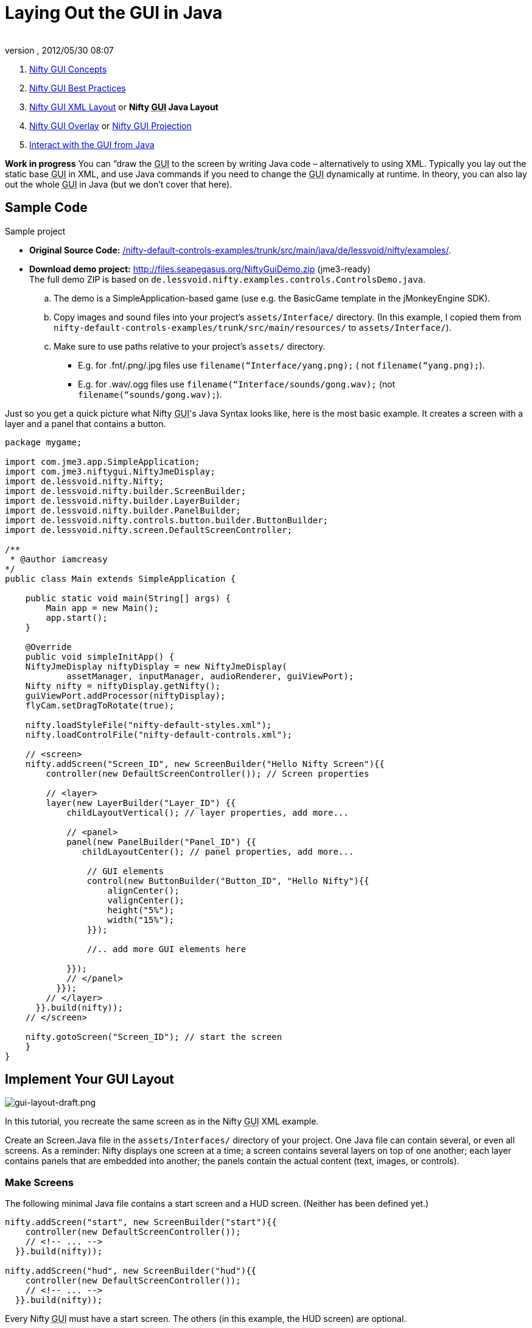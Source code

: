 = Laying Out the GUI in Java
:author: 
:revnumber: 
:revdate: 2012/05/30 08:07
:keywords: gui, documentation, nifty, hud
:relfileprefix: ../../
:imagesdir: ../..
ifdef::env-github,env-browser[:outfilesuffix: .adoc]


.  <<jme3/advanced/nifty_gui#,Nifty GUI Concepts>>
.  <<jme3/advanced/nifty_gui_best_practices#,Nifty GUI Best Practices>>
.  <<jme3/advanced/nifty_gui_xml_layout#,Nifty GUI XML Layout>> or *Nifty +++<abbr title="Graphical User Interface">GUI</abbr>+++ Java Layout*
.  <<jme3/advanced/nifty_gui_overlay#,Nifty GUI Overlay>> or <<jme3/advanced/nifty_gui_projection#,Nifty GUI Projection>>
.  <<jme3/advanced/nifty_gui_java_interaction#,Interact with the GUI from Java>>

*Work in progress* You can “draw the +++<abbr title="Graphical User Interface">GUI</abbr>+++ to the screen by writing Java code – alternatively to using XML. Typically you lay out the static base +++<abbr title="Graphical User Interface">GUI</abbr>+++ in XML, and use Java commands if you need to change the +++<abbr title="Graphical User Interface">GUI</abbr>+++ dynamically at runtime. In theory, you can also lay out the whole +++<abbr title="Graphical User Interface">GUI</abbr>+++ in Java (but we don't cover that here).



== Sample Code

Sample project


*  *Original Source Code:* link:http://nifty-gui.svn.sourceforge.net/viewvc/nifty-gui/nifty-default-controls-examples/trunk/src/main/java/de/lessvoid/nifty/examples/[/nifty-default-controls-examples/trunk/src/main/java/de/lessvoid/nifty/examples/]. +

*  *Download demo project:* link:http://files.seapegasus.org/NiftyGuiDemo.zip[http://files.seapegasus.org/NiftyGuiDemo.zip] (jme3-ready) +
The full demo ZIP is based on `de.lessvoid.nifty.examples.controls.ControlsDemo.java`.
..  The demo is a SimpleApplication-based game (use e.g. the BasicGame template in the jMonkeyEngine SDK).
..  Copy images and sound files into your project's `assets/Interface/` directory. (In this example, I copied them from `nifty-default-controls-examples/trunk/src/main/resources/` to `assets/Interface/`).
..  Make sure to use paths relative to your project's `assets/` directory.
***  E.g. for .fnt/.png/.jpg files use `filename(“Interface/yang.png);` ( not `filename(“yang.png);`).
***  E.g. for .wav/.ogg files use `filename(“Interface/sounds/gong.wav);` (not `filename(“sounds/gong.wav);`).



Just so you get a quick picture what Nifty +++<abbr title="Graphical User Interface">GUI</abbr>+++'s Java Syntax looks like, here is the most basic example. It creates a screen with a layer and a panel that contains a button. 


[source,java]

----
package mygame;
 
import com.jme3.app.SimpleApplication;
import com.jme3.niftygui.NiftyJmeDisplay;
import de.lessvoid.nifty.Nifty;
import de.lessvoid.nifty.builder.ScreenBuilder;
import de.lessvoid.nifty.builder.LayerBuilder;
import de.lessvoid.nifty.builder.PanelBuilder;
import de.lessvoid.nifty.controls.button.builder.ButtonBuilder;
import de.lessvoid.nifty.screen.DefaultScreenController;

/**
 * @author iamcreasy  
*/
public class Main extends SimpleApplication {
 
    public static void main(String[] args) {
        Main app = new Main();
        app.start();
    }
 
    @Override
    public void simpleInitApp() {
    NiftyJmeDisplay niftyDisplay = new NiftyJmeDisplay(
            assetManager, inputManager, audioRenderer, guiViewPort);
    Nifty nifty = niftyDisplay.getNifty();
    guiViewPort.addProcessor(niftyDisplay);
    flyCam.setDragToRotate(true);
 
    nifty.loadStyleFile("nifty-default-styles.xml");
    nifty.loadControlFile("nifty-default-controls.xml");
 
    // <screen>
    nifty.addScreen("Screen_ID", new ScreenBuilder("Hello Nifty Screen"){{
        controller(new DefaultScreenController()); // Screen properties       
 
        // <layer>
        layer(new LayerBuilder("Layer_ID") {{
            childLayoutVertical(); // layer properties, add more...
 
            // <panel>
            panel(new PanelBuilder("Panel_ID") {{
               childLayoutCenter(); // panel properties, add more...               
 
                // GUI elements
                control(new ButtonBuilder("Button_ID", "Hello Nifty"){{
                    alignCenter();
                    valignCenter();
                    height("5%");
                    width("15%");
                }});
 
                //.. add more GUI elements here              
 
            }});
            // </panel>
          }});
        // </layer>
      }}.build(nifty));
    // </screen>
 
    nifty.gotoScreen("Screen_ID"); // start the screen
    }
}
----


== Implement Your GUI Layout


image::jme3/advanced/gui-layout-draft.png[gui-layout-draft.png,with="",height="",align="right"]



In this tutorial, you recreate the same screen as in the Nifty +++<abbr title="Graphical User Interface">GUI</abbr>+++ XML example.


Create an Screen.Java file in the `assets/Interfaces/` directory of your project. One Java file can contain several, or even all screens. As a reminder: Nifty displays one screen at a time; a screen contains several layers on top of one another; each layer contains panels that are embedded into another; the panels contain the actual content (text, images, or controls).



=== Make Screens

The following minimal Java file contains a start screen and a HUD screen. (Neither has been defined yet.)


[source,java]

----

nifty.addScreen("start", new ScreenBuilder("start"){{
    controller(new DefaultScreenController());
    // <!-- ... -->
  }}.build(nifty));
 
nifty.addScreen("hud", new ScreenBuilder("hud"){{
    controller(new DefaultScreenController());
    // <!-- ... -->
  }}.build(nifty));

----

Every Nifty +++<abbr title="Graphical User Interface">GUI</abbr>+++ must have a start screen. The others (in this example, the HUD screen) are optional. 



=== Make Layers

The following Java code shows how we add layers to the start screen and HUD screen:


[source,java]

----

nifty.addScreen("start", new ScreenBuilder("start"){{
        controller(new DefaultScreenController());
 
         // layer added
         layer(new LayerBuilder("background") {{
            childLayoutCenter();
            backgroundColor("#000f");  
 
            // <!-- ... -->
         }});
 
         layer(new LayerBuilder("foreground") {{
                childLayoutVertical();
                backgroundColor("#0000");        
 
            // <!-- ... -->
         }});
         // layer added
 
      }}.build(nifty));
----

Repeat the same, but use 


[source]

----
nifty.addScreen("hud", new ScreenBuilder("hud"){{
----

 for the HUD screen.


In a layer, you can now add panels and arrange them. Panels are containers that mark the areas where you want to display text, images, or controls (buttons etc) later. 



=== Make Panels

A panel is the inner-most container (that will contain the actual content: text, images, or controls). You place panels inside layers. The following panels go into in the `start` screen:


[source,java]

----

    nifty.addScreen("start", new ScreenBuilder("start") {{
        controller(new DefaultScreenController());
        layer(new LayerBuilder("background") {{
            childLayoutCenter();
            backgroundColor("#000f");
            // <!-- ... -->
        }});

        layer(new LayerBuilder("foreground") {{
                childLayoutVertical();
                backgroundColor("#0000");
                
            // panel added
            panel(new PanelBuilder("panel_top") {{
                childLayoutCenter();
                alignCenter();
                backgroundColor("#f008");
                height("25%");
                width("75%");
            }});

            panel(new PanelBuilder("panel_mid") {{
                childLayoutCenter();
                alignCenter();
                backgroundColor("#0f08");
                height("50%");
                width("75%");
            }});

            panel(new PanelBuilder("panel_bottom") {{
                childLayoutHorizontal();
                alignCenter();
                backgroundColor("#00f8");
                height("25%");
                width("75%");

                panel(new PanelBuilder("panel_bottom_left") {{
                    childLayoutCenter();
                    valignCenter();
                    backgroundColor("#44f8");
                    height("50%");
                    width("50%");
                }});

                panel(new PanelBuilder("panel_bottom_right") {{
                    childLayoutCenter();
                    valignCenter();
                    backgroundColor("#88f8");
                    height("50%");
                    width("50%");
                }});
            }}); // panel added
        }});

    }}.build(nifty));

----

The following panels go into in the `hud` screen:


[source,Java]

----

    nifty.addScreen("hud", new ScreenBuilder("hud") {{
        controller(new DefaultScreenController());

        layer(new LayerBuilder("background") {{
            childLayoutCenter();
            backgroundColor("#000f");
            // <!-- ... -->
        }});

        layer(new LayerBuilder("foreground") {{
            childLayoutHorizontal();
            backgroundColor("#0000");

            // panel added
            panel(new PanelBuilder("panel_left") {{
                childLayoutVertical();
                backgroundColor("#0f08");
                height("100%");
                width("80%");
                // <!-- spacer -->
            }});

            panel(new PanelBuilder("panel_right") {{
                childLayoutVertical();
                backgroundColor("#00f8");
                height("100%");
                width("20%");

                panel(new PanelBuilder("panel_top_right1") {{
                    childLayoutCenter();
                    backgroundColor("#00f8");
                    height("15%");
                    width("100%");
                }});

                panel(new PanelBuilder("panel_top_right2") {{
                    childLayoutCenter();
                    backgroundColor("#44f8");
                    height("15%");
                    width("100%");
                }});

                panel(new PanelBuilder("panel_bot_right") {{
                    childLayoutCenter();
                    valignCenter();
                    backgroundColor("#88f8");
                    height("70%");
                    width("100%");
                }});
            }}); // panel added
        }});
    }}.build(nifty));
----

Try the sample. Remember to activate a screen using `nifty.gotoScreen(“start);` or `hud` respectively.
The result should look as follows:



image::jme3/advanced/nifty-gui-panels.png[nifty-gui-panels.png,with="",height="",align="center"]




== Adding Content to Panels

See also link:http://sourceforge.net/apps/mediawiki/nifty-gui/index.php?title=Layout_Introduction[Layout Introduction] on the Nifty +++<abbr title="Graphical User Interface">GUI</abbr>+++ site.



=== Add Images

The start-background.png image is a fullscreen background picture. In the `start` screen, add the following image element:


[source,java]

----

    nifty.addScreen("start", new ScreenBuilder("start") {{
        controller(new DefaultScreenController());
        layer(new LayerBuilder("background") {{
            childLayoutCenter();
            backgroundColor("#000f");
            
            // add image
            image(new ImageBuilder() {{
                filename("Interface/tutorial/start-background.png");
            }});

        }});

----

The hud-frame.png image is a transparent frame that we use as HUD decoration. In the `hud` screen, add the following image element:


[source,java]

----
    nifty.addScreen("hud", new ScreenBuilder("hud") {{
        controller(new DefaultScreenController());

        layer(new LayerBuilder("background") {{
            childLayoutCenter();
            backgroundColor("#000f");
            
            // add image
            image(new ImageBuilder() {{
                filename("Interface/tutorial/hud-frame.png");
            }});

        }});
----

The face1.png image is an image that you want to use as a status icon. 
In the `hud` screen's `foreground` layer, add the following image element:


[source,java]

----
                panel(new PanelBuilder("panel_top_right2") {{
                    childLayoutCenter();
                    backgroundColor("#44f8");
                    height("15%");
                    width("100%");
                    
                    // add image
                    image(new ImageBuilder() {{
                        filename("Interface/tutorial/face1.png");
                        valignCenter();
                        alignCenter();
                        height("50%");
                        width("30%");
                    }});
                    
                }});
----

This image is scaled to use 50% of the height and 30% of the width of its container.



=== Add Static Text

The game title is a typical example of static text. In the `start` screen, add the following text element:


[source,java]

----

           // panel added
            panel(new PanelBuilder("panel_top") {{
                childLayoutCenter();
                alignCenter();
                backgroundColor("#f008");
                height("25%");
                width("75%");
                
                // add text
                text(new TextBuilder() {{
                    text("My Cool Game");
                    font("Interface/Fonts/Default.fnt");
                    height("100%");
                    width("100%");
                }});
                
            }});
----

For longer pieces of static text, such as an introduction, you can use wrap=“true. Add the following text element to the `Start screen`:


[source,java]

----

            panel(new PanelBuilder("panel_mid") {{
                childLayoutCenter();
                alignCenter();
                backgroundColor("#0f08");
                height("50%");
                width("75%");
                // add text
                text(new TextBuilder() {{
                    text("Here goes some text describing the game and the rules and stuff. "+
                         "Incidentally, the text is quite long and needs to wrap at the end of lines. ");
                    font("Interface/Fonts/Default.fnt");
                    wrap(true);
                    height("100%");
                    width("100%");
                }});

            }});
----

The font used is jME3's default font “Interface/Fonts/Default.fnt which is included in the jMonkeyEngine.JAR. You can add your own fonts to your own `assets/Interface` directory.



=== Add Controls

Before you can use any control, you must load a Control Definition first. Add the following two lines _before_ your screen definitions:


[source,java]

----

    nifty.loadStyleFile("nifty-default-styles.xml");
    nifty.loadControlFile("nifty-default-controls.xml");
----


==== Label Control

Use label controls for text that you want to edit dynamically from Java. One example for this is the score display.
In the `hud` screen's `foreground` layer, add the following text element:


[source,java]

----
                panel(new PanelBuilder("panel_top_right1") {{
                    childLayoutCenter();
                    backgroundColor("#00f8");
                    height("15%");
                    width("100%");
                    
                    control(new LabelBuilder(){{
                        color("#000"); 
                        text("123"); 
                        width("100%"); 
                        height("100%");
                    }});
----

Note that the width and height do not scale the bitmap font, but make indirectly certain it is centered. If you want a different size for the font, you need to provide an extra bitmap font (they come with fixes sizes and don't scale well).



==== Button Control

Our +++<abbr title="Graphical User Interface">GUI</abbr>+++ plan asks for two buttons on the start screen. You add the Start and Quit buttons to the bottom panel of the `start` screen using the `&lt;control&gt;` element:


[source,java]

----

                panel(new PanelBuilder("panel_bottom_left") {{
                    childLayoutCenter();
                    valignCenter();
                    backgroundColor("#44f8");
                    height("50%");
                    width("50%");
                    
                    // add control
                    control(new ButtonBuilder("StartButton", "Start") {{
                      alignCenter();
                      valignCenter();
                      height("50%");
                      width("50%");
                    }});
                    
                }});

                panel(new PanelBuilder("panel_bottom_right") {{
                    childLayoutCenter();
                    valignCenter();
                    backgroundColor("#88f8");
                    height("50%");
                    width("50%");

                    // add control
                    control(new ButtonBuilder("QuitButton", "Quit") {{
                      alignCenter();
                      valignCenter();
                      height("50%");
                      width("50%");
                    }});

                }});
----

Note that these controls don't do anything yet – we'll get to that soon.



==== Other Controls

Nifty additionally offers many customizable controls such as check boxes, text fields, menus, chats, tabs, … See also link:http://sourceforge.net/apps/mediawiki/nifty-gui/index.php?title=Elements[Elements] on the Nifty +++<abbr title="Graphical User Interface">GUI</abbr>+++ site.



== Intermediate Result

When you preview this code in the jMonkeyEngine SDK, our tutorial demo should looks as follows: A start screen with two buttons, and a game screen with a simple HUD frame and a blue cube (which stands for any jME3 game content). 


*Tip:* Remove all lines that set background colors, you only needed them to see the arrangement.



image::jme3/advanced/nifty-gui-simple-demo.png[nifty-gui-simple-demo.png,with="",height="",align="center"]




== Nifty Java Settings

Before initializing the nifty screens, you set up properties and register media.

[cols="2", options="header"]
|===

a| Nifty Method 
a| Description 

a| registerSound(“mysound, “Interface/abc.wav); 
a| 

a| registerMusic(“mymusic, “Interface/xyz.ogg); 
a| 

a| registerMouseCursor(“mypointer, “Interface/abc.png, 5, 4); 
a| 

a| registerEffect(?); 
a| ? 

a| setDebugOptionPanelColors(true);
a| Highlight all panels, makes it easier to arrange them. 

|===

Example: 


[source,java]

----
nifty.registerMouseCursor("hand", "Interface/mouse-cursor-hand.png", 5, 4);
----


== Next Steps

Integrate the +++<abbr title="Graphical User Interface">GUI</abbr>+++ into the game. Typically, you will overlay the +++<abbr title="Graphical User Interface">GUI</abbr>+++.


*  <<jme3/advanced/nifty_gui_overlay#,Nifty GUI Overlay>> (recommended)
*  <<jme3/advanced/nifty_gui_projection#,Nifty GUI Projection>> (optional)
